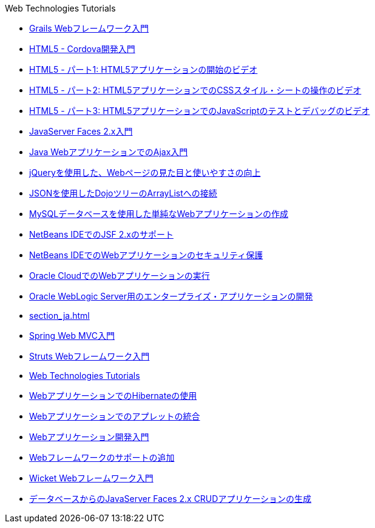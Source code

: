 // 
//     Licensed to the Apache Software Foundation (ASF) under one
//     or more contributor license agreements.  See the NOTICE file
//     distributed with this work for additional information
//     regarding copyright ownership.  The ASF licenses this file
//     to you under the Apache License, Version 2.0 (the
//     "License"); you may not use this file except in compliance
//     with the License.  You may obtain a copy of the License at
// 
//       http://www.apache.org/licenses/LICENSE-2.0
// 
//     Unless required by applicable law or agreed to in writing,
//     software distributed under the License is distributed on an
//     "AS IS" BASIS, WITHOUT WARRANTIES OR CONDITIONS OF ANY
//     KIND, either express or implied.  See the License for the
//     specific language governing permissions and limitations
//     under the License.
//

.Web Technologies Tutorials
************************************************
- link:grails-quickstart_ja.html[Grails Webフレームワーク入門]
- link:html5-cordova-screencast_ja.html[HTML5 - Cordova開発入門]
- link:html5-gettingstarted-screencast_ja.html[HTML5 - パート1: HTML5アプリケーションの開始のビデオ]
- link:html5-css-screencast_ja.html[HTML5 - パート2: HTML5アプリケーションでのCSSスタイル・シートの操作のビデオ]
- link:html5-javascript-screencast_ja.html[HTML5 - パート3: HTML5アプリケーションでのJavaScriptのテストとデバッグのビデオ]
- link:jsf20-intro_ja.html[JavaServer Faces 2.x入門]
- link:ajax-quickstart_ja.html[Java WebアプリケーションでのAjax入門]
- link:js-toolkits-jquery_ja.html[jQueryを使用した、Webページの見た目と使いやすさの向上]
- link:js-toolkits-dojo_ja.html[JSONを使用したDojoツリーのArrayListへの接続]
- link:mysql-webapp_ja.html[MySQLデータベースを使用した単純なWebアプリケーションの作成]
- link:jsf20-support_ja.html[NetBeans IDEでのJSF 2.xのサポート]
- link:security-webapps_ja.html[NetBeans IDEでのWebアプリケーションのセキュリティ保護]
- link:oracle-cloud_ja.html[Oracle CloudでのWebアプリケーションの実行]
- link:jsf-jpa-weblogic_ja.html[Oracle WebLogic Server用のエンタープライズ・アプリケーションの開発]
- link:section_ja.html[]
- link:quickstart-webapps-spring_ja.html[Spring Web MVC入門]
- link:quickstart-webapps-struts_ja.html[Struts Webフレームワーク入門]
- link:index_ja.html[Web Technologies Tutorials]
- link:hibernate-webapp_ja.html[WebアプリケーションでのHibernateの使用]
- link:applets_ja.html[Webアプリケーションでのアプレットの統合]
- link:quickstart-webapps_ja.html[Webアプリケーション開発入門]
- link:framework-adding-support_ja.html[Webフレームワークのサポートの追加]
- link:quickstart-webapps-wicket_ja.html[Wicket Webフレームワーク入門]
- link:jsf20-crud_ja.html[データベースからのJavaServer Faces 2.x CRUDアプリケーションの生成]
************************************************


